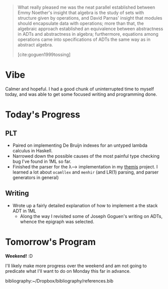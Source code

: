 # with type t = a and type t' = b+TITLE: Day 5: Focusing
#+DATE: <2019-09-27 Tue>

#+BEGIN_QUOTE
What really pleased me was the neat parallel established between Emmy Noether's
insight that algebra is the study of sets with structure given by operations,
and David Parnas' insight that modules should encapsulate data with operations;
more than that, the algebraic approach established an equivalence between
abstractness in ADTs and abstractness in algebra; furthermore, equations among
operations came into specifications of ADTs the same way as in abstract algebra.

[cite:goguen1999tossing]
#+END_QUOTE

* Vibe
Calmer and hopeful. I had a good chunk of uninterrupted time to myself today,
and was able to get some focused writing and programming done.

* Today's Progress
** PLT
- Paired on implementing De Bruijn indexes for an untyped lambda calculus in
  Haskell.
- Narrowed down the possible causes of the most painful type checking bug I've
  found in 1ML so far.
- Finished the parser for the λ⟶ implementation in my [[https://gitlab.com/shonfeder/themis/blob/master/lib/parse.ml][themis]] project. I learned
  a lot about =ocamllex= and =menhir= (and LR(1) parsing, and parser generators
  in general)
** Writing
- Wrote up a fairly detailed explanation of how to implement a the stack ADT in 1ML
  - Along the way I revisited some of Joseph Goguen's writing on ADTs, whence
    the epigraph was selected.

* Tomorrow's Program

*Weekend!* :D

I'll likely make more progress over the weekend and am not going to predicate
what I'll want to do on Monday this far in advance.

bibliography:~/Dropbox/bibliography/references.bib
